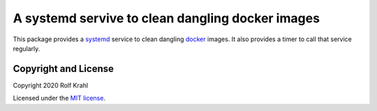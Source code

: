 A systemd servive to clean dangling docker images
=================================================

This package provides a `systemd`_ service to clean dangling `docker`_
images.  It also provides a timer to call that service regularly.

Copyright and License
---------------------

Copyright 2020 Rolf Krahl

Licensed under the `MIT license`_.

.. _systemd: https://www.freedesktop.org/wiki/Software/systemd/
.. _docker: https://www.docker.io
.. _MIT license: https://opensource.org/licenses/MIT
